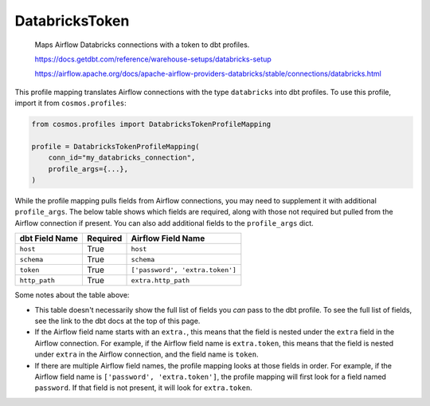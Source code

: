 ..
  This file is autogenerated by `docs/scripts/generate_mappings.py`. Do not edit by hand.


DatabricksToken
===============



    Maps Airflow Databricks connections with a token to dbt profiles.



    https://docs.getdbt.com/reference/warehouse-setups/databricks-setup

    https://airflow.apache.org/docs/apache-airflow-providers-databricks/stable/connections/databricks.html



This profile mapping translates Airflow connections with the type ``databricks``
into dbt profiles. To use this profile, import it from ``cosmos.profiles``:

.. code-block:: python

    from cosmos.profiles import DatabricksTokenProfileMapping

    profile = DatabricksTokenProfileMapping(
        conn_id="my_databricks_connection",
        profile_args={...},
    )

While the profile mapping pulls fields from Airflow connections, you may need to supplement it
with additional ``profile_args``. The below table shows which fields are required, along with those
not required but pulled from the Airflow connection if present. You can also add additional fields
to the ``profile_args`` dict.

.. list-table::
   :header-rows: 1

   * - dbt Field Name
     - Required
     - Airflow Field Name


   * - ``host``
     - True

     - ``host``


   * - ``schema``
     - True

     - ``schema``


   * - ``token``
     - True

     - ``['password', 'extra.token']``


   * - ``http_path``
     - True

     - ``extra.http_path``




Some notes about the table above:

- This table doesn't necessarily show the full list of fields you *can* pass to the dbt profile. To
  see the full list of fields, see the link to the dbt docs at the top of this page.
- If the Airflow field name starts with an ``extra.``, this means that the field is nested under
  the ``extra`` field in the Airflow connection. For example, if the Airflow field name is
  ``extra.token``, this means that the field is nested under ``extra`` in the Airflow connection,
  and the field name is ``token``.
- If there are multiple Airflow field names, the profile mapping looks at those fields in order.
  For example, if the Airflow field name is ``['password', 'extra.token']``, the profile mapping
  will first look for a field named ``password``. If that field is not present, it will look for
  ``extra.token``.
